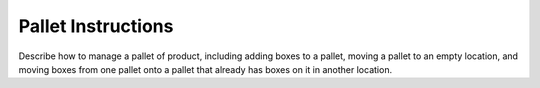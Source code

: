 ###################
Pallet Instructions
###################

Describe how to manage a pallet of product, including adding boxes to a
pallet, moving a pallet to an empty location, and moving boxes from one
pallet onto a pallet that already has boxes on it in another location.
